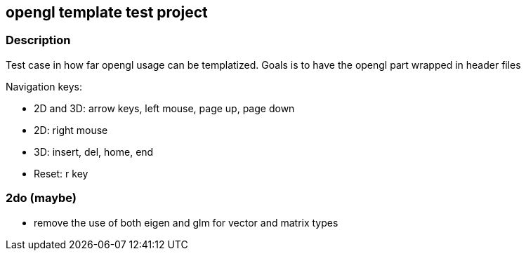 ifdef::env-github[]
:tip-caption: :bulb:
endif::[]

== opengl template test project

=== Description
Test case in how far opengl usage can be templatized.
Goals is to have the opengl part wrapped in header files

Navigation keys:

* 2D and 3D: arrow keys, left mouse, page up, page down
* 2D: right mouse
* 3D: insert, del, home, end
* Reset: r key

=== 2do (maybe)
* remove the use of both eigen and glm for vector and matrix types
